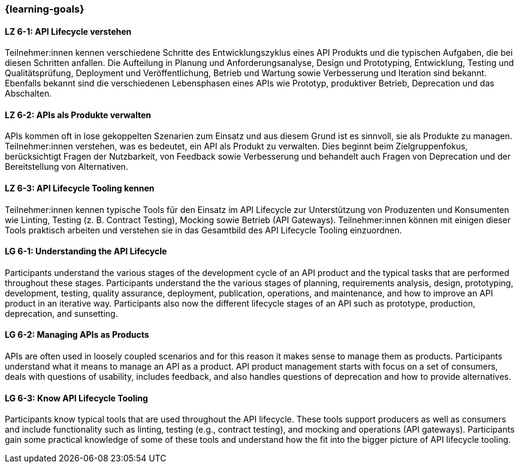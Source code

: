 === {learning-goals}

// tag::DE[]
[[LZ-6-1]]
==== LZ 6-1: API Lifecycle verstehen

Teilnehmer:innen kennen verschiedene Schritte des Entwicklungszyklus eines API Produkts und die typischen Aufgaben, die bei diesen Schritten anfallen.
Die Aufteilung in Planung und Anforderungsanalyse, Design und Prototyping, Entwicklung, Testing und Qualitätsprüfung, Deployment und Veröffentlichung, Betrieb und Wartung sowie Verbesserung und Iteration sind bekannt.
Ebenfalls bekannt sind die verschiedenen Lebensphasen eines APIs wie Prototyp, produktiver Betrieb, Deprecation und das Abschalten.

[[LZ-6-2]]
==== LZ 6-2: APIs als Produkte verwalten

APIs kommen oft in lose gekoppelten Szenarien zum Einsatz und aus diesem Grund ist es sinnvoll, sie als Produkte zu managen.
Teilnehmer:innen verstehen, was es bedeutet, ein API als Produkt zu verwalten.
Dies beginnt beim Zielgruppenfokus, berücksichtigt Fragen der Nutzbarkeit, von Feedback sowie Verbesserung und behandelt auch Fragen von Deprecation und der Bereitstellung von Alternativen.

[[LZ-6-3]]
==== LZ 6-3: API Lifecycle Tooling kennen

Teilnehmer:innen kennen typische Tools für den Einsatz im API Lifecycle zur Unterstützung von Produzenten und Konsumenten wie Linting, Testing (z. B. Contract Testing), Mocking sowie Betrieb (API Gateways).
Teilnehmer:innen können mit einigen dieser Tools praktisch arbeiten und verstehen sie in das Gesamtbild des API Lifecycle Tooling einzuordnen.

// end::DE[]

// tag::EN[]
[[LG-6-1]]
==== LG 6-1: Understanding the API Lifecycle

Participants understand the various stages of the development cycle of an API product and the typical tasks that are performed throughout these stages.
Participants understand the the various stages of planning, requirements analysis, design, prototyping, development, testing, quality assurance, deployment, publication, operations, and maintenance, and how to improve an API product in an iterative way.
Participants also now the different lifecycle stages of an API such as prototype, production, deprecation, and sunsetting.

[[LG-6-2]]
==== LG 6-2: Managing APIs as Products

APIs are often used in loosely coupled scenarios and for this reason it makes sense to manage them as products.
Participants understand what it means to manage an API as a product.
API product management starts with focus on a set of consumers, deals with questions of usability, includes feedback, and also handles questions of deprecation and how to provide alternatives.

[[LG-6-3]]
==== LG 6-3: Know API Lifecycle Tooling

Participants know typical tools that are used throughout the API lifecycle. These tools support producers as well as consumers and include functionality such as linting, testing (e.g., contract testing), and mocking and operations (API gateways).
Participants gain some practical knowledge of some of these tools and understand how the fit into the bigger picture of API lifecycle tooling.

// end::EN[]
